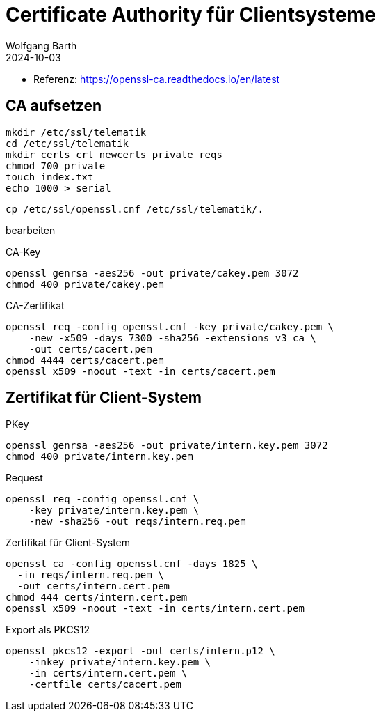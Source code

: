 = Certificate Authority für Clientsysteme
:author: Wolfgang Barth
:navtitle: CA für Clientsysteme
:revdate: 2024-10-03

* Referenz: https://openssl-ca.readthedocs.io/en/latest

== CA aufsetzen

----
mkdir /etc/ssl/telematik
cd /etc/ssl/telematik
mkdir certs crl newcerts private reqs
chmod 700 private
touch index.txt
echo 1000 > serial
----

----
cp /etc/ssl/openssl.cnf /etc/ssl/telematik/.
----

bearbeiten


.CA-Key
----
openssl genrsa -aes256 -out private/cakey.pem 3072
chmod 400 private/cakey.pem
----

.CA-Zertifikat
----
openssl req -config openssl.cnf -key private/cakey.pem \
    -new -x509 -days 7300 -sha256 -extensions v3_ca \
    -out certs/cacert.pem
chmod 4444 certs/cacert.pem    
openssl x509 -noout -text -in certs/cacert.pem
----

== Zertifikat für Client-System

.PKey
----
openssl genrsa -aes256 -out private/intern.key.pem 3072
chmod 400 private/intern.key.pem
----

.Request
----
openssl req -config openssl.cnf \
    -key private/intern.key.pem \
    -new -sha256 -out reqs/intern.req.pem 
----

.Zertifikat für Client-System
----
openssl ca -config openssl.cnf -days 1825 \
  -in reqs/intern.req.pem \
  -out certs/intern.cert.pem
chmod 444 certs/intern.cert.pem
openssl x509 -noout -text -in certs/intern.cert.pem
----

.Export als PKCS12
----
openssl pkcs12 -export -out certs/intern.p12 \
    -inkey private/intern.key.pem \
    -in certs/intern.cert.pem \
    -certfile certs/cacert.pem
----